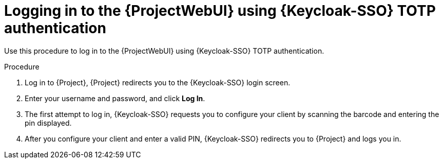 [id="logging-in-to-the-{project-context}-web-ui-using-keycloak-totp-authentication_{context}"]
= Logging in to the {ProjectWebUI} using {Keycloak-SSO} TOTP authentication

Use this procedure to log in to the {ProjectWebUI} using {Keycloak-SSO} TOTP authentication.

.Procedure

. Log in to {Project}, {Project} redirects you to the {Keycloak-SSO} login screen.
. Enter your username and password, and click *Log In*.
. The first attempt to log in, {Keycloak-SSO} requests you to configure your client by scanning the barcode and entering the pin displayed.
. After you configure your client and enter a valid PIN, {Keycloak-SSO} redirects you to {Project} and
logs you in.
